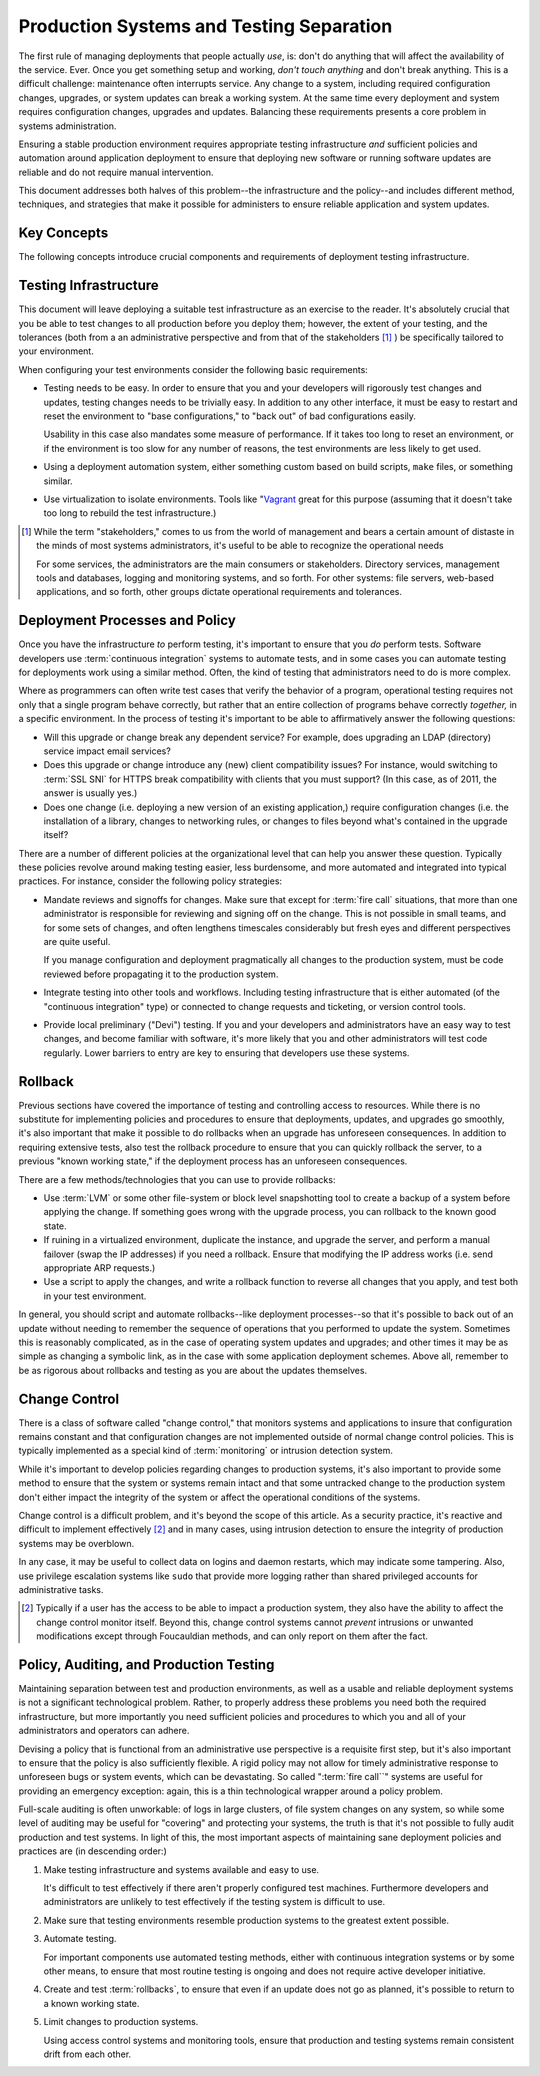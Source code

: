 =========================================
Production Systems and Testing Separation
=========================================

The first rule of managing deployments that people actually *use*, is:
don't do anything that will affect the availability of the
service. Ever. Once you get something setup and working, *don't touch
anything* and don't break anything. This is a difficult challenge:
maintenance often interrupts service. Any change to a system,
including required configuration changes, upgrades, or system updates
can break a working system. At the same time every deployment and
system requires configuration changes, upgrades and updates. Balancing
these requirements presents a core problem in systems administration.

Ensuring a stable production environment requires appropriate testing
infrastructure *and* sufficient policies and automation around
application deployment to ensure that deploying new software or
running software updates are reliable and do not require manual
intervention.

This document addresses both halves of this problem--the
infrastructure and the policy--and includes different method,
techniques, and strategies that make it possible for administers to
ensure reliable application and system updates.

Key Concepts
------------

The following concepts introduce crucial components and requirements
of deployment testing infrastructure.

.. glossary::

   production environment
      The servers that clients actually interact
      with. These servers are doing the actual work of the
      deployment. Administrators should modify instances and
      applications running in this environment as minimally as
      possible.

   test environment
      Servers that provide a very accurate reproduction
      of the production environment, use this as a final testing
      substrate before implementing changes or updates on the
      production system. Sometimes it's not feasible to fully
      replicate production environments in test, the differences ought
      to be minimal so that differences between the test and
      production environments don't cause unexpected
      problems. Virtualized production and test environments make it
      easier to more accurately replicate the production environment
      in test. Some organizations and resources refer to test
      environments as "staging environments."

   development environment
      A deployment of your application or application that can be
      used for exploratory and development work. While these
      environments resemble the production environment, they are
      often much smaller (in terms of available resources and data.)
      these systems are what administrators and developers use to test
      and experiment with changes before implementing them in the
      :term:`test environment`. These may run in virtual machines that
      resemble the :term:`test environment`, or on developers
      laptops.

   change control
      Systems that monitor production environments for changes and
      modifications and alert administrators of intrusions. As a
      result, change control is typically used as a security
      measure. At the same time, some refer to policies that control
      how changes are made to the production system are often refereed
      to as "change control," and some of the systems used to monitor
      for changes can be used to ensure that changes are correctly
      propagated from the :term:`test environment` to the
      :term:`production environment`.

   fire call
      A method used by administrators to get emergency administrative
      access in deployments where no individual has "root" or
      administrative access. This both allows emergency work on a
      deployment and works to allow administrators to avoid
      accidentally modifying systems.

   rollback
      Taking a change applied to a production environment, and
      reverting to a previous iteration, if an update or upgrade
      produces an undesirable or unforeseen effect rollback procedures
      are used to revert to a previous known working state.

Testing Infrastructure
----------------------

This document will leave deploying a suitable test infrastructure as
an exercise to the reader. It's absolutely crucial that you be able to
test changes to all production before you deploy them; however, the
extent of your testing, and the tolerances (both from a an
administrative perspective and from that of the stakeholders
[#steakholders]_ ) be specifically tailored to your environment.

When configuring your test environments consider the following basic
requirements:

- Testing needs to be easy. In order to ensure that you and your
  developers will rigorously test changes and updates, testing changes
  needs to be trivially easy. In addition to any other interface, it
  must be easy to restart and reset the environment to "base
  configurations," to "back out" of bad configurations easily.

  Usability in this case also mandates some measure of performance. If
  it takes too long to reset an environment, or if the environment is
  too slow for any number of reasons, the test environments are less
  likely to get used.

- Using a deployment automation system, either something custom based
  on build scripts, ``make`` files, or something similar.

- Use virtualization to isolate environments. Tools like "`Vagrant
  <http://vagrantup.com/>`_ great for this purpose (assuming that it
  doesn't take too long to rebuild the test infrastructure.)

.. [#steakholders] While the term "stakeholders," comes to us from
   the world of management and bears a certain amount of distaste in
   the minds of most systems administrators, it's useful to
   be able to recognize the operational needs

   For some services, the administrators are the main consumers or
   stakeholders. Directory services, management tools and databases,
   logging and monitoring systems, and so forth. For other systems:
   file servers, web-based applications, and so forth, other groups
   dictate operational requirements and tolerances.

Deployment Processes and Policy
-------------------------------

Once you have the infrastructure *to* perform testing, it's important
to ensure that you *do* perform tests. Software developers use
:term:`continuous integration` systems to automate tests, and in some
cases you can automate testing for deployments work using a similar
method. Often, the kind of testing that administrators need to do is
more complex.

Where as programmers can often write test cases that verify the
behavior of a program, operational testing requires not only that a
single program behave correctly, but rather that an entire collection
of programs behave correctly *together,* in a specific environment. In
the process of testing it's important to be able to affirmatively
answer the following questions:

- Will this upgrade or change break any dependent service? For
  example, does upgrading an LDAP (directory) service impact email
  services?

- Does this upgrade or change introduce any (new) client compatibility
  issues? For instance, would switching to :term:`SSL SNI` for HTTPS
  break compatibility with clients that you must support? (In this
  case, as of 2011, the answer is usually yes.)

- Does one change (i.e. deploying a new version of an existing
  application,) require configuration changes (i.e. the installation
  of a library, changes to networking rules, or changes to files
  beyond what's contained in the upgrade itself?

There are a number of different policies at the organizational level
that can help you answer these question. Typically these policies
revolve around making testing easier, less burdensome, and more
automated and integrated into typical practices. For instance,
consider the following policy strategies:

- Mandate reviews and signoffs for changes. Make sure that except for
  :term:`fire call` situations, that more than one administrator is
  responsible for reviewing and signing off on the change. This is not
  possible in small teams, and for some sets of changes, and often
  lengthens timescales considerably but fresh eyes and different
  perspectives are quite useful.

  If you manage configuration and deployment pragmatically all changes
  to the production system, must be code reviewed before propagating
  it to the production system.

- Integrate testing into other tools and workflows. Including testing
  infrastructure that is either automated (of the "continuous
  integration" type) or connected to change requests and ticketing, or
  version control tools.

- Provide local preliminary ("Devi") testing. If you and your
  developers and administrators have an easy way to test changes, and
  become familiar with software, it's more likely that you and other
  administrators will test code regularly. Lower barriers to entry are
  key to ensuring that developers use these systems.

Rollback
--------

Previous sections have covered the importance of testing and
controlling access to resources. While there is no substitute for
implementing policies and procedures to ensure that deployments,
updates, and upgrades go smoothly, it's also important that make it
possible to do rollbacks when an upgrade has unforeseen
consequences. In addition to requiring extensive tests, also test the
rollback procedure to ensure that you can quickly rollback the server,
to a previous "known working state," if the deployment process has an
unforeseen consequences.

There are a few methods/technologies that you can use to provide
rollbacks:

- Use :term:`LVM` or some other file-system or block level
  snapshotting tool to create a backup of a system before applying the
  change. If something goes wrong with the upgrade process, you can
  rollback to the known good state.

- If ruining in a virtualized environment, duplicate the instance, and
  upgrade the server, and perform a manual failover (swap the IP
  addresses) if you need a rollback. Ensure that modifying the IP
  address works (i.e. send appropriate ARP requests.)

- Use a script to apply the changes, and write a rollback function to
  reverse all changes that you apply, and test both in your test
  environment.

In general, you should script and automate rollbacks--like deployment
processes--so that it's possible to back out of an update without
needing to remember the sequence of operations that you performed to
update the system. Sometimes this is reasonably complicated, as in the
case of operating system updates and upgrades; and other times it may
be as simple as changing a symbolic link, as in the case with some
application deployment schemes. Above all, remember to be as rigorous
about rollbacks and testing as you are about the updates themselves.

.. seealso:: ":doc:`backup-strategies`."

Change Control
--------------

There is a class of software called "change control," that monitors
systems and applications to insure that configuration remains constant
and that configuration changes are not implemented outside of normal
change control policies. This is typically implemented as a special
kind of :term:`monitoring` or intrusion detection system.

While it's important to develop policies regarding changes to
production systems, it's also important to provide some method to
ensure that the system or systems remain intact and that some
untracked change to the production system don't either impact the
integrity of the system or affect the operational conditions of the
systems.

Change control is a difficult problem, and it's beyond the scope of
this article. As a security practice, it's reactive and difficult to
implement effectively [#change-control]_ and in many cases, using
intrusion detection to ensure the integrity of production systems may
be overblown.

In any case, it may be useful to collect data on logins and daemon
restarts, which may indicate some tampering. Also, use privilege
escalation systems like ``sudo`` that provide more logging rather than
shared privileged accounts for administrative tasks.

.. [#change-control] Typically if a user has the access to be able to
   impact a production system, they also have the ability to affect
   the change control monitor itself. Beyond this, change control
   systems cannot *prevent* intrusions or unwanted modifications
   except through Foucauldian methods, and can only report on them
   after the fact.

Policy, Auditing, and Production Testing
----------------------------------------

Maintaining separation between test and production environments, as
well as a usable and reliable deployment systems is not a significant
technological problem. Rather, to properly address these problems you
need both the required infrastructure, but more importantly you need
sufficient policies and procedures to which you and all of your
administrators and operators can adhere.

Devising a policy that is functional from an administrative use
perspective is a requisite first step, but it's also important to
ensure that the policy is also sufficiently flexible. A rigid policy
may not allow for timely administrative response to unforeseen bugs or
system events, which can be devastating. So called ":term:`fire
call``" systems are useful for providing an emergency exception:
again, this is a thin technological wrapper around a policy problem.

Full-scale auditing is often unworkable: of logs in large clusters, of
file system changes on any system, so while some level of auditing may
be useful for "covering" and protecting your systems, the truth is
that it's not possible to fully audit production and test systems. In
light of this, the most important aspects of maintaining sane
deployment policies and practices are (in descending order:)

1. Make testing infrastructure and systems available and easy to use.

   It's difficult to test effectively if there aren't properly
   configured test machines. Furthermore developers and administrators
   are unlikely to test effectively if the testing system is difficult
   to use.

2. Make sure that testing environments resemble production systems to
   the greatest extent possible.

3. Automate testing.

   For important components use automated testing methods, either with
   continuous integration systems or by some other means, to ensure
   that most routine testing is ongoing and does not require active
   developer initiative.

4. Create and test :term:`rollbacks`, to ensure that even if an update
   does not go as planned, it's possible to return to a known working
   state.

5. Limit changes to production systems.

   Using access control systems and monitoring tools, ensure that
   production and testing systems remain consistent drift from each
   other.

.. seealso:: ":doc:`monitoring-tactics`" and ":doc:`documentation`."
